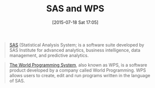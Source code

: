 #+POSTID: 9885
#+DATE: [2015-07-18 Sat 17:05]
#+OPTIONS: toc:nil num:nil todo:nil pri:nil tags:nil ^:nil TeX:nil
#+CATEGORY: Link
#+TAGS: Applied mathematics, Programming, Programming Language, SAS, WPS, applied statistics
#+TITLE: SAS and WPS

#+BEGIN_QUOTE
  [[https://en.wikipedia.org/wiki/SAS_(software)][SAS]] (Statistical Analysis System; is a software suite developed by SAS Institute for advanced analytics, business intelligence, data management, and predictive analytics.
#+END_QUOTE





#+BEGIN_QUOTE
  [[https://en.wikipedia.org/wiki/World_Programming_System][The World Programming System]], also known as WPS, is a software product developed by a company called World Programming. WPS allows users to create, edit and run programs written in the language of SAS.
#+END_QUOTE







